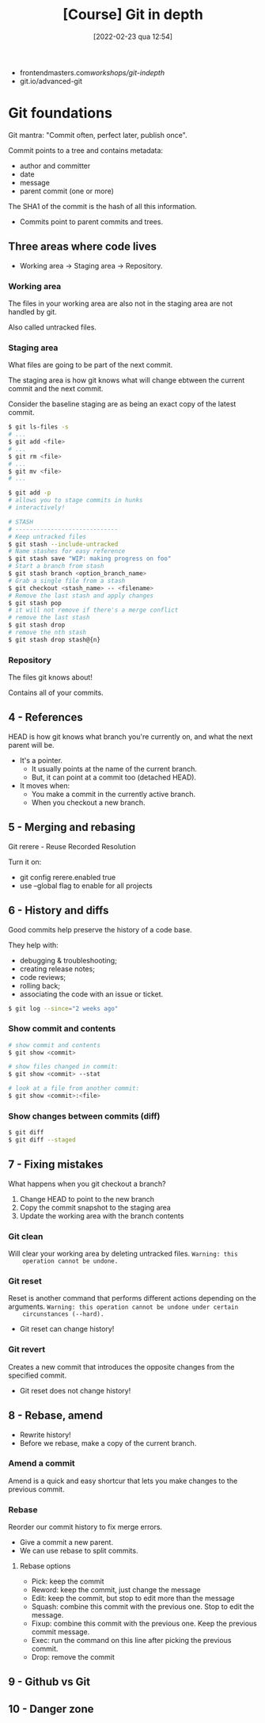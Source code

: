 :PROPERTIES:
:ID:       ce17dca8-9209-46ba-8c0a-8f884063878a
:END:
#+title: [Course] Git in depth
#+date: [2022-02-23 qua 12:54]

+ frontendmasters.com/workshops/git-indepth/
+ git.io/advanced-git

* Git foundations

  Git mantra: "Commit often, perfect later, publish once".
  
Commit points to a tree and contains metadata:
  - author and committer
  - date
  - message
  - parent commit (one or more)

The SHA1 of the commit is the hash of all this information.

+ Commits point to parent commits and trees.

** Three areas where code lives

   + Working area -> Staging area -> Repository.
   
*** Working area

    The files in your working area are also not in the staging area are not
    handled by git.

    Also called untracked files.

*** Staging area

    What files are going to be part of the next commit.

    The staging area is how git knows what will change ebtween the current
    commit and the next commit.

    Consider the baseline staging are as being an exact copy of the latest
    commit.

#+BEGIN_SRC bash
  $ git ls-files -s
  # ...
  $ git add <file>
  # ...
  $ git rm <file>
  # ...
  $ git mv <file>
  # ...

  $ git add -p
  # allows you to stage commits in hunks
  # interactively!

  # STASH
  # -----------------------------
  # Keep untracked files
  $ git stash --include-untracked
  # Name stashes for easy reference
  $ git stash save "WIP: making progress on foo"
  # Start a branch from stash
  $ git stash branch <option_branch_name>
  # Grab a single file from a stash
  $ git checkout <stash_name> -- <filename>
  # Remove the last stash and apply changes
  $ git stash pop
  # it will not remove if there's a merge conflict
  # remove the last stash
  $ git stash drop
  # remove the nth stash
  $ git stash drop stash@{n}
#+END_SRC

*** Repository

    The files git knows about!

    Contains all of your commits.

** 4 - References

   HEAD is how git knows what branch you're currently on, and what the next
   parent will be.

   + It's a pointer.
     + It usually points at the name of the current branch.
     + But, it can point at a commit too (detached HEAD).
   + It moves when:
     + You make a commit in the currently active branch.
     + When you checkout a new branch.

** 5 - Merging and rebasing

   Git rerere - Reuse Recorded Resolution

   Turn it on:

   + git config rerere.enabled true
   + use --global flag to enable for all projects

** 6 - History and diffs

   Good commits help preserve the history of a code base.

   They help with:

   + debugging & troubleshooting;
   + creating release notes;
   + code reviews;
   + rolling back;
   + associating the code with an issue or ticket.

#+BEGIN_SRC bash
  $ git log --since="2 weeks ago"
#+END_SRC

*** Show commit and contents

#+BEGIN_SRC bash
  # show commit and contents
  $ git show <commit>

  # show files changed in commit:
  $ git show <commit> --stat

  # look at a file from another commit:
  $ git show <commit>:<file>
#+END_SRC

*** Show changes between commits (diff)

#+BEGIN_SRC bash
  $ git diff
  $ git diff --staged
#+END_SRC

** 7 - Fixing mistakes

   What happens when you git checkout a branch?

   1. Change HEAD to point to the new branch
   2. Copy the commit snapshot to the staging area
   3. Update the working area with the branch contents

*** Git clean

    Will clear your working area by deleting untracked files. ~Warning: this
    operation cannot be undone.~ 

*** Git reset

    Reset is another command that performs different actions depending on the
    arguments. ~Warning: this operation cannot be undone under certain
    circunstances (--hard).~

    + Git reset can change history!

*** Git revert

    Creates a new commit that introduces the opposite changes from the specified
    commit.

    + Git reset does not change history!

** 8 - Rebase, amend

   + Rewrite history!
   + Before we rebase, make a copy of the current branch.

*** Amend a commit

    Amend is a quick and easy shortcur that lets you make changes to the
    previous commit.

*** Rebase

    Reorder our commit history to fix merge errors.

    + Give a commit a new parent.
    + We can use rebase to split commits.

**** Rebase options

     + Pick: keep the commit
     + Reword: keep the commit, just change the message
     + Edit: keep the commit, but stop to edit more than the message
     + Squash: combine this commit with the previous one.
       Stop to edit the message.
     + Fixup: combine this commit with the previous one.
       Keep the previous commit message.
     + Exec: run the command on this line after picking the previous commit.
     + Drop: remove the commit

** 9 - Github vs Git
   
** 10 - Danger zone
